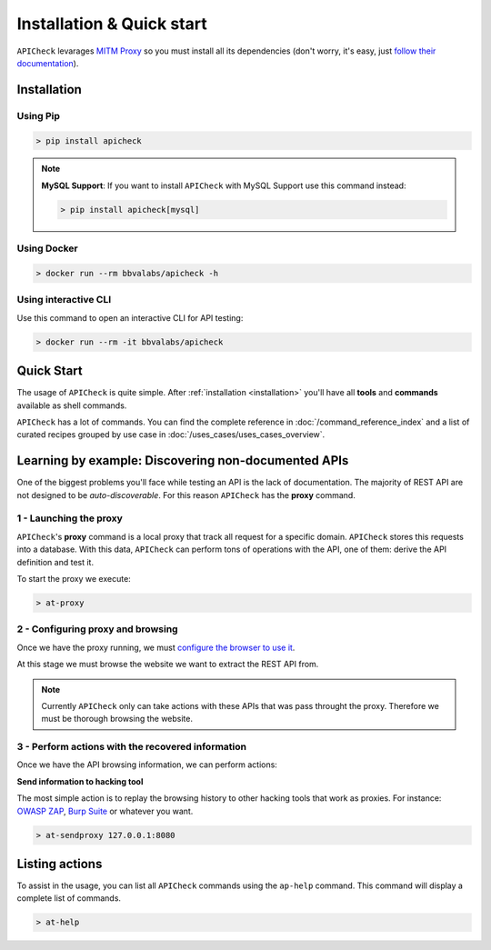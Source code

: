 Installation & Quick start
==========================

``APICheck`` levarages `MITM Proxy <https://mitmproxy.org>`_ so you must install all its dependencies (don't worry, it's easy, just `follow their documentation <https://docs.mitmproxy.org/stable/overview-installation/>`_).

.. _installation:

Installation
------------

Using Pip
+++++++++

.. code-block:: console

    > pip install apicheck


.. note::

    **MySQL Support**: If you want to install ``APICheck`` with MySQL Support use this command instead:

    .. code-block:: console

        > pip install apicheck[mysql]

Using Docker
++++++++++++

.. code-block:: console

    > docker run --rm bbvalabs/apicheck -h

Using interactive CLI
+++++++++++++++++++++

Use this command to open an interactive CLI for API testing:

.. code-block:: console

    > docker run --rm -it bbvalabs/apicheck

Quick Start
-----------

The usage of ``APICheck`` is quite simple. After :ref:`installation <installation>` you'll have all **tools** and **commands** available as shell commands.

``APICheck`` has a lot of commands. You can find the complete reference in :doc:`/command_reference_index` and a list of curated recipes grouped by use case in :doc:`/uses_cases/uses_cases_overview`.

Learning by example: Discovering non-documented APIs
----------------------------------------------------

One of the biggest problems you'll face while testing an API is the lack of documentation. The majority of REST API are not designed to be *auto-discoverable*. For this reason ``APICheck`` has the **proxy** command.

1 - Launching the proxy
+++++++++++++++++++++++

``APICheck``'s **proxy** command is a local proxy that track all request for a specific domain. ``APICheck`` stores this requests into a database. With this data, ``APICheck`` can perform tons of operations with the API, one of them: derive the API definition and test it.

To start the proxy we execute:

.. code-block:: console

    > at-proxy

2 - Configuring proxy and browsing
+++++++++++++++++++++++++++++++++++

Once we have the proxy running, we must `configure the browser to use it <https://www2.aston.ac.uk/library/staff/mozillaproxy/index>`_.

At this stage we must browse the website we want to extract the REST API from.

.. note::

    Currently ``APICheck`` only can take actions with these APIs that was pass throught the proxy. Therefore we must be thorough browsing the website.

3 - Perform actions with the recovered information
++++++++++++++++++++++++++++++++++++++++++++++++++

Once we have the API browsing information, we can perform actions:

**Send information to hacking tool**

The most simple action is to replay the browsing history to other hacking tools that work as proxies. For instance: `OWASP ZAP <https://www.owasp.org/index.php/OWASP_Zed_Attack_Proxy_Project>`_, `Burp Suite <https://portswigger.net/burp>`_ or whatever you want.

.. code-block::

    > at-sendproxy 127.0.0.1:8080


Listing actions
---------------

To assist in the usage, you can list all ``APICheck`` commands using the ``ap-help`` command. This command will display a complete list of commands.

.. code-block:: console

    > at-help
